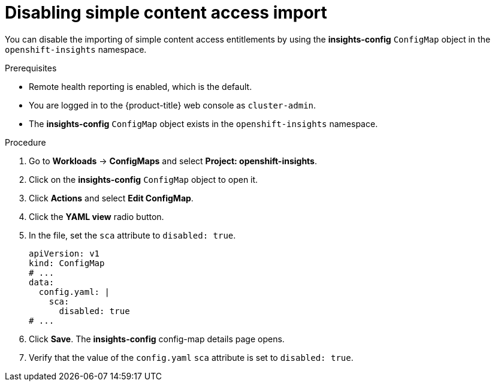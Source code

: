 // Module included in the following assemblies:
//
// * support/remote_health_monitoring/insights-operator-simple-access.adoc


:_mod-docs-content-type: PROCEDURE
[id="insights-operator-disabling-sca_{context}"]
= Disabling simple content access import

You can disable the importing of simple content access entitlements by using the *insights-config* `ConfigMap` object in the `openshift-insights` namespace.

.Prerequisites

* Remote health reporting is enabled, which is the default.
* You are logged in to the {product-title} web console as `cluster-admin`.
* The *insights-config* `ConfigMap` object exists in the `openshift-insights` namespace.

.Procedure

. Go to *Workloads* -> *ConfigMaps* and select *Project: openshift-insights*.
. Click on the *insights-config* `ConfigMap` object to open it.
. Click *Actions* and select *Edit ConfigMap*.
. Click the *YAML view* radio button.
. In the file, set the `sca` attribute to `disabled: true`.
+
[source,yaml]
----
apiVersion: v1
kind: ConfigMap
# ...
data:
  config.yaml: |
    sca:
      disabled: true
# ...
----

. Click *Save*. The *insights-config* config-map details page opens.
. Verify that the value of the `config.yaml` `sca` attribute is set to `disabled: true`.